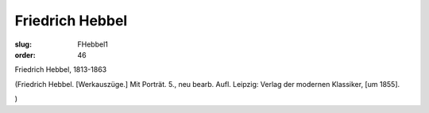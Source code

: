 Friedrich Hebbel
================

:slug: FHebbel1
:order: 46

Friedrich Hebbel, 1813-1863

.. class:: source

  (Friedrich Hebbel. [Werkauszüge.] Mit Porträt. 5., neu bearb. Aufl. Leipzig: Verlag der modernen Klassiker, [um 1855].

.. class:: source

  )
